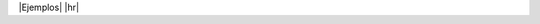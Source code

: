 .. |Ejemplos| raw:: html

   <h4 style="margin-bottom: 6px;">Ejemplos</h4>

.. |hr| raw:: html

   <hr style="margin-top: 0;">


|Ejemplos|
|hr|